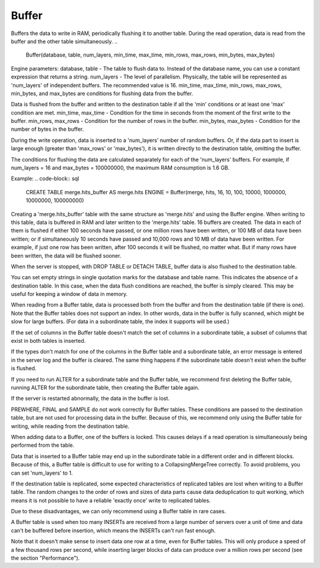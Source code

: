 Buffer
------

Buffers the data to write in RAM, periodically flushing it to another table. During the read operation, data is read from the buffer and the other table simultaneously.
..

  Buffer(database, table, num_layers, min_time, max_time, min_rows, max_rows, min_bytes, max_bytes)

Engine parameters:
database, table - The table to flush data to. Instead of the database name, you can use a constant expression that returns a string.
num_layers - The level of parallelism. Physically, the table will be represented as 'num_layers' of independent buffers. The recommended value is 16.
min_time, max_time, min_rows, max_rows, min_bytes, and max_bytes are conditions for flushing data from the buffer.

Data is flushed from the buffer and written to the destination table if all the 'min' conditions or at least one 'max' condition are met.
min_time, max_time - Condition for the time in seconds from the moment of the first write to the buffer.
min_rows, max_rows - Condition for the number of rows in the buffer.
min_bytes, max_bytes - Condition for the number of bytes in the buffer.

During the write operation, data is inserted to a 'num_layers' number of random buffers. Or, if the data part to insert is large enough (greater than 'max_rows' or 'max_bytes'), it is written directly to the destination table, omitting the buffer.

The conditions for flushing the data are calculated separately for each of the 'num_layers' buffers. For example, if num_layers = 16 and max_bytes = 100000000, the maximum RAM consumption is 1.6 GB.

Example:
.. code-block:: sql

  CREATE TABLE merge.hits_buffer AS merge.hits ENGINE = Buffer(merge, hits, 16, 10, 100, 10000, 1000000, 10000000, 100000000)

Creating a 'merge.hits_buffer' table with the same structure as 'merge.hits' and using the Buffer engine. When writing to this table, data is buffered in RAM and later written to the 'merge.hits' table. 16 buffers are created. The data in each of them is flushed if either 100 seconds have passed, or one million rows have been written, or 100 MB of data have been written; or if simultaneously 10 seconds have passed and 10,000 rows and 10 MB of data have been written. For example, if just one row has been written, after 100 seconds it will be flushed, no matter what. But if many rows have been written, the data will be flushed sooner.

When the server is stopped, with DROP TABLE or DETACH TABLE, buffer data is also flushed to the destination table.

You can set empty strings in single quotation marks for the database and table name. This indicates the absence of a destination table. In this case, when the data flush conditions are reached, the buffer is simply cleared. This may be useful for keeping a window of data in memory.

When reading from a Buffer table, data is processed both from the buffer and from the destination table (if there is one).
Note that the Buffer tables does not support an index. In other words, data in the buffer is fully scanned, which might be slow for large buffers. (For data in a subordinate table, the index it supports will be used.)

If the set of columns in the Buffer table doesn't match the set of columns in a subordinate table, a subset of columns that exist in both tables is inserted.

If the types don't match for one of the columns in the Buffer table and a subordinate table, an error message is entered in the server log and the buffer is cleared.
The same thing happens if the subordinate table doesn't exist when the buffer is flushed.

If you need to run ALTER for a subordinate table and the Buffer table, we recommend first deleting the Buffer table, running ALTER for the subordinate table, then creating the Buffer table again.

If the server is restarted abnormally, the data in the buffer is lost.

PREWHERE, FINAL and SAMPLE do not work correctly for Buffer tables. These conditions are passed to the destination table, but are not used for processing data in the buffer. Because of this, we recommend only using the Buffer table for writing, while reading from the destination table.

When adding data to a Buffer, one of the buffers is locked. This causes delays if a read operation is simultaneously being performed from the table.

Data that is inserted to a Buffer table may end up in the subordinate table in a different order and in different blocks. Because of this, a Buffer table is difficult to use for writing to a CollapsingMergeTree correctly. To avoid problems, you can set 'num_layers' to 1.

If the destination table is replicated, some expected characteristics of replicated tables are lost when writing to a Buffer table. The random changes to the order of rows and sizes of data parts cause data deduplication to quit working, which means it is not possible to have a reliable 'exactly once' write to replicated tables.

Due to these disadvantages, we can only recommend using a Buffer table in rare cases.

A Buffer table is used when too many INSERTs are received from a large number of servers over a unit of time and data can't be buffered before insertion, which means the INSERTs can't run fast enough.

Note that it doesn't make sense to insert data one row at a time, even for Buffer tables. This will only produce a speed of a few thousand rows per second, while inserting larger blocks of data can produce over a million rows per second (see the section "Performance").
